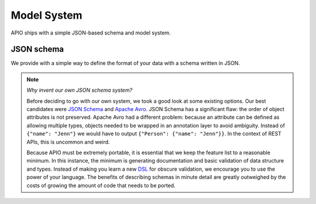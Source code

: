 Model System
============

APIO ships with a simple JSON-based schema and model system.

JSON schema
-----------

We provide with a simple way to define the format of your data with a schema written in JSON.

.. note::

    *Why invent our own JSON schema system?*
    
    Before deciding to go with our own system, we took a good look at some existing options. Our best candidates were `JSON Schema <http://json-schema.org/>`_ and `Apache Avro <http://avro.apache.org/>`_. JSON Schema has a significant flaw: the order of object attributes is not preserved. Apache Avro had a different problem: because an attribute can be defined as allowing multiple types, objects needed to be wrapped in an annotation layer to avoid ambiguity. Instead of ``{"name": "Jenn"}`` we would have to output ``{"Person": {"name": "Jenn"}}``. In the context of REST APIs, this is uncommon and weird.

    Because APIO must be extremely portable, it is essential that we keep the feature list to a reasonable minimum. In this instance, the minimum is generating documentation and basic validation of data structure and types. Instead of making you learn a new `DSL <http://en.wikipedia.org/wiki/Domain-specific_language>`_ for obscure validation, we encourage you to use the power of your language. The benefits of describing schemas in minute detail are greatly outweighed by the costs of growing the amount of code that needs to be ported.

